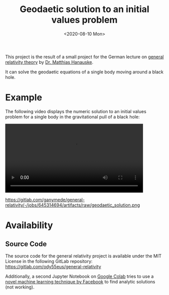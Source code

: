 :PROPERTIES:
:ID:       9394118f-dd21-4fa0-abcc-896485551af1
:END:
#+title: Geodaetic solution to an initial values problem
#+DATE: <2020-08-10 Mon>

This project is the result of a small project for the German lecture on [[https://itp.uni-frankfurt.de/~hanauske/VARTC/][general relativity theory]] by [[https://itp.uni-frankfurt.de/~hanauske/][Dr. Matthias Hanauske]].

It can solve the geodaetic equations of a single body moving around a black hole.

* Example
The following video displays the numeric solution to an initial values problem for a single body in the gravitational pull of a black hole:
#+begin_export html
<video width="87%" controls>
  <source src="https://gitlab.com/ganymede/general-relativity/-/jobs/645314694/artifacts/raw/geodaetic_solution.mp4" type="video/mp4">
   Your browser does not support this video.
</video>
#+end_export

#+caption: Geodaetic solution to an initial values problem
https://gitlab.com/ganymede/general-relativity/-/jobs/645314694/artifacts/raw/geodaetic_solution.png

* Availability
** Source Code
The source code for the general relativity project is available under the MIT License in the following GitLab repository:
https://gitlab.com/ody55eus/general-relativity

Additionally, a second Jupyter Notebook on [[https://colab.research.google.com/drive/19BvTnX9fhGz-4bMiZbrcp_2FJB-Ncxak?usp=sharing][Google Colab]] tries to use a [[https://arxiv.org/abs/1912.01412][novel machine learning technique by Facebook]] to find analytic solutions (not working).
